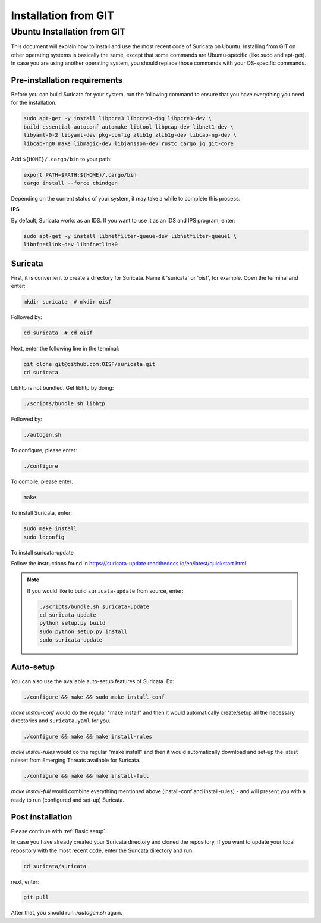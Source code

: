 Installation from GIT
=====================

Ubuntu Installation from GIT
----------------------------

This document will explain how to install and use the most recent code of
Suricata on Ubuntu. Installing from GIT on other operating systems is
basically the same, except that some commands are Ubuntu-specific
(like sudo and apt-get). In case you are using another operating system,
you should replace those commands with your OS-specific commands.

Pre-installation requirements
~~~~~~~~~~~~~~~~~~~~~~~~~~~~~

Before you can build Suricata for your system, run the following command
to ensure that you have everything you need for the installation.

.. code-block:: bash

  sudo apt-get -y install libpcre3 libpcre3-dbg libpcre3-dev \
  build-essential autoconf automake libtool libpcap-dev libnet1-dev \
  libyaml-0-2 libyaml-dev pkg-config zlib1g zlib1g-dev libcap-ng-dev \
  libcap-ng0 make libmagic-dev libjansson-dev rustc cargo jq git-core

Add ``${HOME}/.cargo/bin`` to your path:

.. code-block:: bash

  export PATH=$PATH:${HOME}/.cargo/bin
  cargo install --force cbindgen

Depending on the current status of your system, it may take a while to
complete this process.

**IPS**

By default, Suricata works as an IDS. If you want to use it as an IDS and IPS
program, enter:

.. code-block:: bash

  sudo apt-get -y install libnetfilter-queue-dev libnetfilter-queue1 \
  libnfnetlink-dev libnfnetlink0

Suricata
~~~~~~~~

First, it is convenient to create a directory for Suricata.
Name it 'suricata' or 'oisf', for example. Open the terminal and enter:

.. code-block:: bash

  mkdir suricata  # mkdir oisf

Followed by:

.. code-block:: bash

  cd suricata  # cd oisf

Next, enter the following line in the terminal:

.. code-block:: bash

  git clone git@github.com:OISF/suricata.git
  cd suricata

Libhtp is not bundled. Get libhtp by doing:

.. code-block:: bash

  ./scripts/bundle.sh libhtp

Followed by:

.. code-block:: bash

  ./autogen.sh


To configure, please enter:

.. code-block:: bash

  ./configure


To compile, please enter:

.. code-block:: bash

  make

To install Suricata, enter:

.. code-block:: bash

  sudo make install
  sudo ldconfig

To install suricata-update

Follow the instructions found in
https://suricata-update.readthedocs.io/en/latest/quickstart.html

.. note:: If you would like to build ``suricata-update`` from source, enter:

  .. code-block:: bash

    ./scripts/bundle.sh suricata-update
    cd suricata-update
    python setup.py build
    sudo python setup.py install
    sudo suricata-update

Auto-setup
~~~~~~~~~~

You can also use the available auto-setup features of Suricata. Ex:

.. code-block:: bash

  ./configure && make && sudo make install-conf

*make install-conf*
would do the regular "make install" and then it would automatically
create/setup all the necessary directories and ``suricata.yaml`` for you.

.. code-block:: bash

  ./configure && make && make install-rules

*make install-rules*
would do the regular "make install" and then it would automatically download
and set-up the latest ruleset from Emerging Threats available for Suricata.

.. code-block:: bash

  ./configure && make && make install-full

*make install-full*
would combine everything mentioned above (install-conf and install-rules) -
and will present you with a ready to run (configured and set-up) Suricata.

Post installation
~~~~~~~~~~~~~~~~~

Please continue with :ref:`Basic setup`.

In case you have already created your Suricata directory and cloned the
repository, if you want to update your local repository with the most
recent code, enter the Suricata directory and run:

.. code-block:: bash

  cd suricata/suricata

next, enter:

.. code-block:: bash

  git pull

After that, you should run *./autogen.sh* again.
